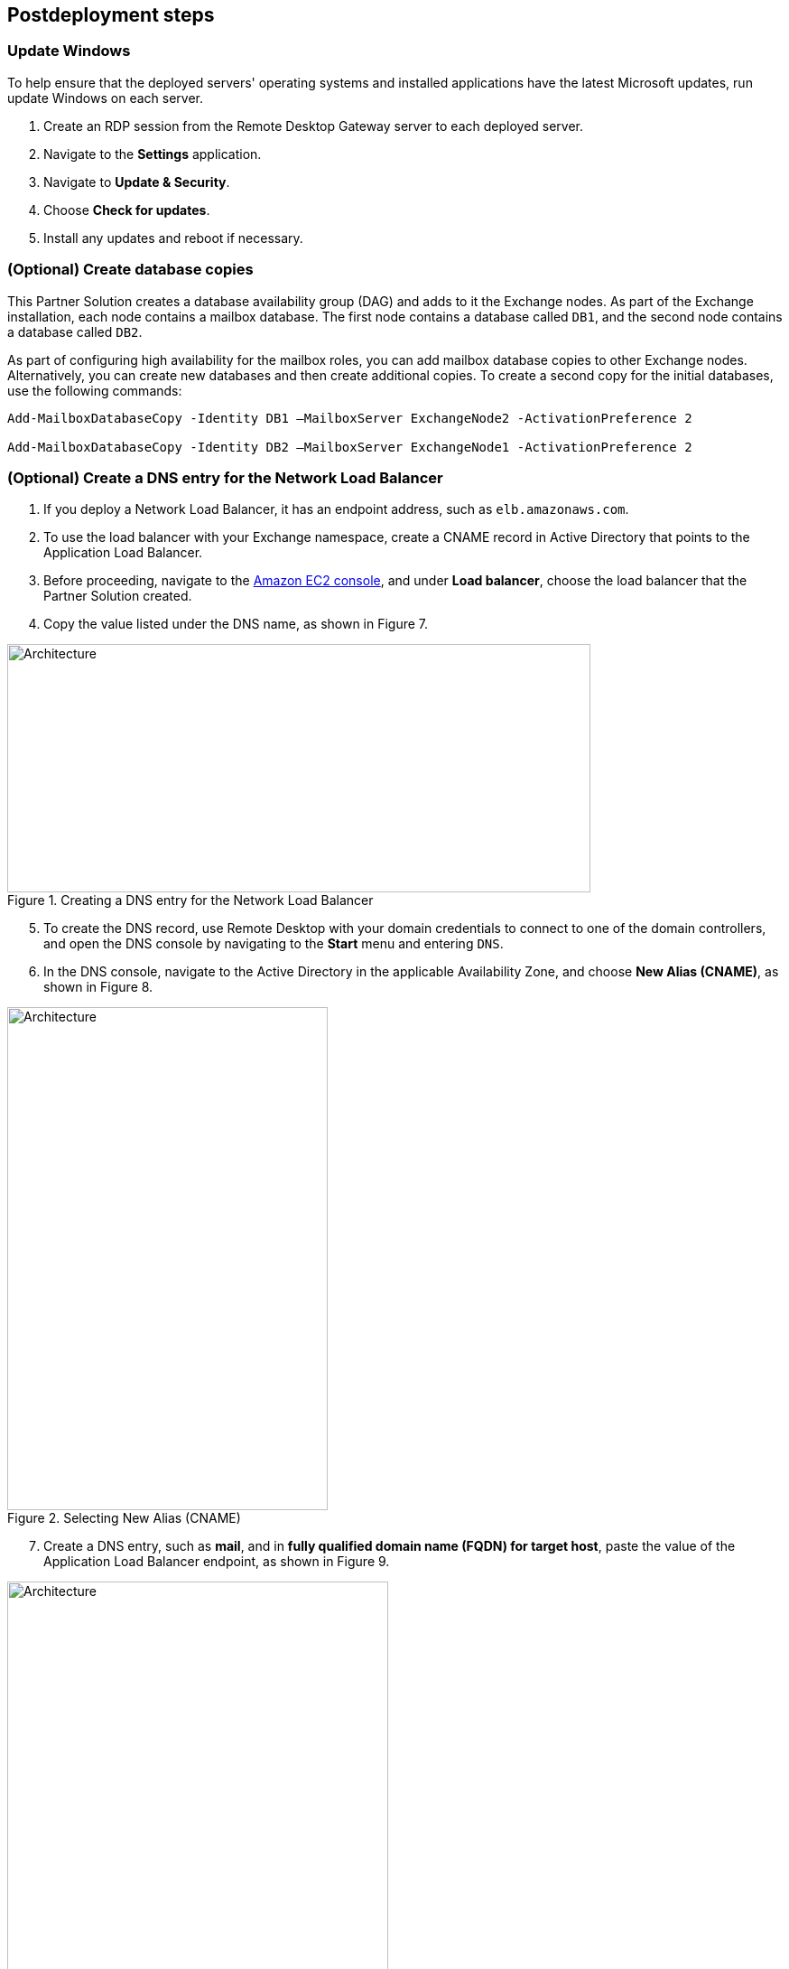 == Postdeployment steps

=== Update Windows

To help ensure that the deployed servers' operating systems and installed applications have the latest Microsoft updates, run update Windows on each server.

. Create an RDP session from the Remote Desktop Gateway server to each deployed server.
. Navigate to the *Settings* application.
. Navigate to *Update & Security*.
. Choose *Check for updates*.
. Install any updates and reboot if necessary.

=== (Optional) Create database copies

This Partner Solution creates a database availability group (DAG) and adds to it the Exchange nodes. As part of the Exchange installation, each node contains a mailbox database. The first node contains a database called `DB1`, and the second node contains a database called `DB2`.

As part of configuring high availability for the mailbox roles, you can add mailbox database copies to other Exchange nodes. Alternatively, you can create new databases and then create additional copies. To create a second copy for the initial databases, use the following commands:

----
Add-MailboxDatabaseCopy -Identity DB1 –MailboxServer ExchangeNode2 -ActivationPreference 2

Add-MailboxDatabaseCopy -Identity DB2 –MailboxServer ExchangeNode1 -ActivationPreference 2
----

=== (Optional) Create a DNS entry for the Network Load Balancer

. If you deploy a Network Load Balancer, it has an endpoint address, such as `elb.amazonaws.com`.
. To use the load balancer with your Exchange namespace, create a CNAME record in Active Directory that points to the Application Load Balancer.
. Before proceeding, navigate to the https://console.aws.amazon.com/ec2/v2/home[Amazon EC2 console^], and under *Load balancer*, choose the load balancer that the Partner Solution created.
.  Copy the value listed under the DNS name, as shown in Figure 7.

[#architecture7]
.Creating a DNS entry for the Network Load Balancer
image::../docs/deployment_guide/images/image7.png[Architecture,width=646,height=275]

[start=5]
. To create the DNS record, use Remote Desktop with your domain credentials to connect to one of the domain controllers, and open the DNS console by navigating to the *Start* menu and entering `DNS`.
. In the DNS console, navigate to the Active Directory in the applicable Availability Zone, and choose *New Alias (CNAME)*, as shown in Figure 8.

[#architecture8]
.Selecting New Alias (CNAME)
image::../docs/deployment_guide/images/image8.png[Architecture,width=355,height=557]

[start=7]
. Create a DNS entry, such as *mail*, and in *fully qualified domain name (FQDN) for target host*, paste the value of the Application Load Balancer endpoint, as shown in Figure 9.

[#architecture9]
.Creating the DNS entry ("mail")
image::../docs/deployment_guide/images/image9.png[Architecture,width=422,height=480]

[start=8]
. Verify that the DNS entry successfully resolves by running `nslookup`. Navigate to *Start* and enter `cmd`. In the command line, enter the following (where *mail* is the name of your CNAME record and *example.com* is the domain name of your Active Directory):

Nslookup _mail.example.com_

[start=9]
. Ensure that the record resolves to the load balancer DNS record, as shown in Figure 10.

[#architecture10]
.Verifying the DNS record
image::../docs/deployment_guide/images/image10.png[Architecture,width=647,height=278]


[[high-availability-and-disaster-recovery]]
=== High availability and disaster recovery

Amazon EC2 provides the ability to place instances in multiple AWS Regions and Availability Zones. For more information, refer to https://docs.aws.amazon.com/AWSEC2/latest/WindowsGuide/using-regions-availability-zones.html[Regions and Zones^].

By launching your instances in separate Regions, you can design your application to be closer to specific customers or to meet legal or other requirements. By launching your instances in separate Availability Zones, you can protect your applications from the failure of a single location. Exchange provides infrastructure features that complement the high availability and disaster recovery scenarios supported in the AWS Cloud.

[[automatic-failover]]
=== Automatic failover

Deploying this Partner Solution with the *default parameters* configures a two-node DAG with a file share witness. The DAG uses Windows Server Failover Clustering for automatic failover.

The Partner Solution implementation supports the following scenarios:

* Protection from the failure of a single instance
* Automatic failover between the cluster nodes
* Automatic failover between Availability Zones

This Partner Solution's default implementation, however, doesn’t provide automatic failover in every case. For example, the loss of Availability Zone 1, which contains the primary node and file share witness, would prevent automatic failover to Availability Zone 2. This is because the cluster would fail as it loses quorum. In this scenario, you could follow manual disaster recovery steps that include restarting the cluster service and forcing a quorum on the second cluster node (for example, `ExchangeNode2`) to restore application availability.

This Partner Solution can deploy to three Availability Zones, which can mitigate the loss of quorum if a node fails. Note that you can choose this option only in AWS Regions that include three or more Availability Zones. For a current list, refer to https://aws.amazon.com/about-aws/global-infrastructure/[Global Infrastructure^].

Consult the https://docs.microsoft.com/en-us/Exchange/exchange-server?view=exchserver-2019[Exchange Server documentation^] and customize the steps described (for example, deploy additional cluster nodes and configure mailbox database copies) to deploy a solution that meets your business, IT, and security requirements.

[[security-groups-and-firewalls]]
=== Security groups and firewalls

When the Amazon EC2 instances launch, they must be associated with a security group, which acts as a stateful firewall. You control the network traffic entering or leaving the security group, and you can build granular rules that are scoped by protocol, port number, and source or destination IP address or subnet. By default, all outgoing security-group traffic is permitted. Inbound traffic, however, must be configured to allow the appropriate traffic to reach your instances.

Domain controllers and member servers require several security group rules to allow traffic for services such as AD DS replication, user authentication, https://docs.microsoft.com/en-us/windows-server/networking/windows-time-service/windows-time-service-top[Windows Time service (W32Time)^], and Distributed File System (DFS), among others. The nodes that run Exchange Server permit full communication between each other, as recommended by Microsoft best practices. For more information, refer to https://techcommunity.microsoft.com/t5/exchange-team-blog/exchange-firewalls-and-support-8230-oh-my/ba-p/595710[Exchange, Firewalls, and Support ... Oh, my!^]

Edge node servers (if configured to be deployed) allow port 25 TCP (SMTP) from the entire internet. The Partner Solution creates certain security groups and rules for you.
